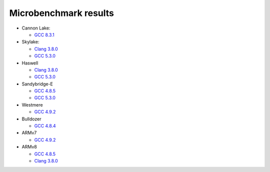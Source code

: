 ================================================================================
                            Microbenchmark results
================================================================================

* Cannon Lake:

  * `GCC 8.3.1`__

* Skylake:

  * `Clang 3.8.0`__
  * `GCC 5.3.0`__

* Haswell

  * `Clang 3.8.0`__
  * `GCC 5.3.0`__

* Sandybridge-E

  * `GCC 4.8.5`__
  * `GCC 5.3.0`__

* Westmere

  * `GCC 4.9.2`__

* Bulldozer

  * `GCC 4.8.4`__

* ARMv7

  * `GCC 4.9.2`__

* ARMv8

  * `GCC 4.8.5`__
  * `Clang 3.8.0`__

__ cannonlake/cannonlake-i3-8121U-gcc-8.3.1.rst
__ skylake/skylake-i7-6700-clang3.8.0-avx2.rst
__ skylake/skylake-i7-6700-gcc5.3.0-avx2.rst
__ haswell/haswell-i7-4770-gcc5.3.0-avx2.rst
__ haswell/haswell-i7-4770-clang3.8.0-avx2.rst
__ sandybridge-e/sandybridgeE-i7-3930k-g++4.8-avx.rst
__ sandybridge-e/sandybridgeE-i7-3930k-g++5.3-avx.rst
__ westmere/westmere-m540-gcc4.9.2-sse.rst
__ bulldozer/bulldozer-fx-8510-gcc4.8.4-sse.rst
__ arm/armv7-32bit-gcc4.9.2.rst
__ arm/arm-64bit-gcc4.8.5.rst
__ arm/arm-64bit-clang3.8.0.rst
